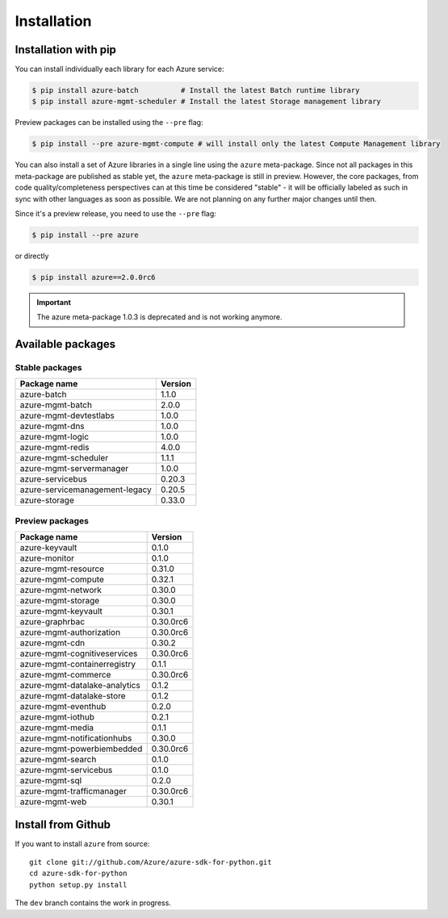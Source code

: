 Installation
============

Installation with pip
---------------------

You can install individually each library for each Azure service:

.. code-block:: console

   $ pip install azure-batch          # Install the latest Batch runtime library
   $ pip install azure-mgmt-scheduler # Install the latest Storage management library

Preview packages can be installed using the ``--pre`` flag:

.. code-block:: console

   $ pip install --pre azure-mgmt-compute # will install only the latest Compute Management library


You can also install a set of Azure libraries in a single line using the ``azure`` meta-package. Since not all packages in this meta-package are
published as stable yet, the ``azure`` meta-package is still in preview. 
However, the core packages, from code quality/completeness perspectives can at this time be considered "stable" 
- it will be officially labeled as such in sync with other languages as soon as possible. 
We are not planning on any further major changes until then.

Since it's a preview release, you need to use the ``--pre`` flag:

.. code-block:: console

   $ pip install --pre azure
   
or directly

.. code-block:: console

   $ pip install azure==2.0.0rc6

.. important:: The azure meta-package 1.0.3 is deprecated and is not working anymore.
   
Available packages
------------------

Stable packages
~~~~~~~~~~~~~~~

===================================== =======
Package name                          Version
===================================== =======
azure-batch                           1.1.0
azure-mgmt-batch                      2.0.0
azure-mgmt-devtestlabs                1.0.0
azure-mgmt-dns                        1.0.0
azure-mgmt-logic                      1.0.0
azure-mgmt-redis                      4.0.0
azure-mgmt-scheduler                  1.1.1
azure-mgmt-servermanager              1.0.0
azure-servicebus                      0.20.3
azure-servicemanagement-legacy        0.20.5
azure-storage                         0.33.0
===================================== =======

Preview packages
~~~~~~~~~~~~~~~~

===================================== =========
Package name                          Version  
===================================== =========
azure-keyvault                        0.1.0
azure-monitor                         0.1.0
azure-mgmt-resource                   0.31.0
azure-mgmt-compute                    0.32.1
azure-mgmt-network                    0.30.0
azure-mgmt-storage                    0.30.0
azure-mgmt-keyvault                   0.30.1
azure-graphrbac                       0.30.0rc6
azure-mgmt-authorization              0.30.0rc6
azure-mgmt-cdn                        0.30.2
azure-mgmt-cognitiveservices          0.30.0rc6
azure-mgmt-containerregistry          0.1.1
azure-mgmt-commerce                   0.30.0rc6
azure-mgmt-datalake-analytics         0.1.2
azure-mgmt-datalake-store             0.1.2
azure-mgmt-eventhub                   0.2.0
azure-mgmt-iothub                     0.2.1
azure-mgmt-media                      0.1.1
azure-mgmt-notificationhubs           0.30.0
azure-mgmt-powerbiembedded            0.30.0rc6
azure-mgmt-search                     0.1.0
azure-mgmt-servicebus                 0.1.0
azure-mgmt-sql                        0.2.0
azure-mgmt-trafficmanager             0.30.0rc6
azure-mgmt-web                        0.30.1
===================================== =========

Install from Github
-------------------

If you want to install ``azure`` from source::

    git clone git://github.com/Azure/azure-sdk-for-python.git
    cd azure-sdk-for-python
    python setup.py install
	
The ``dev`` branch contains the work in progress.
